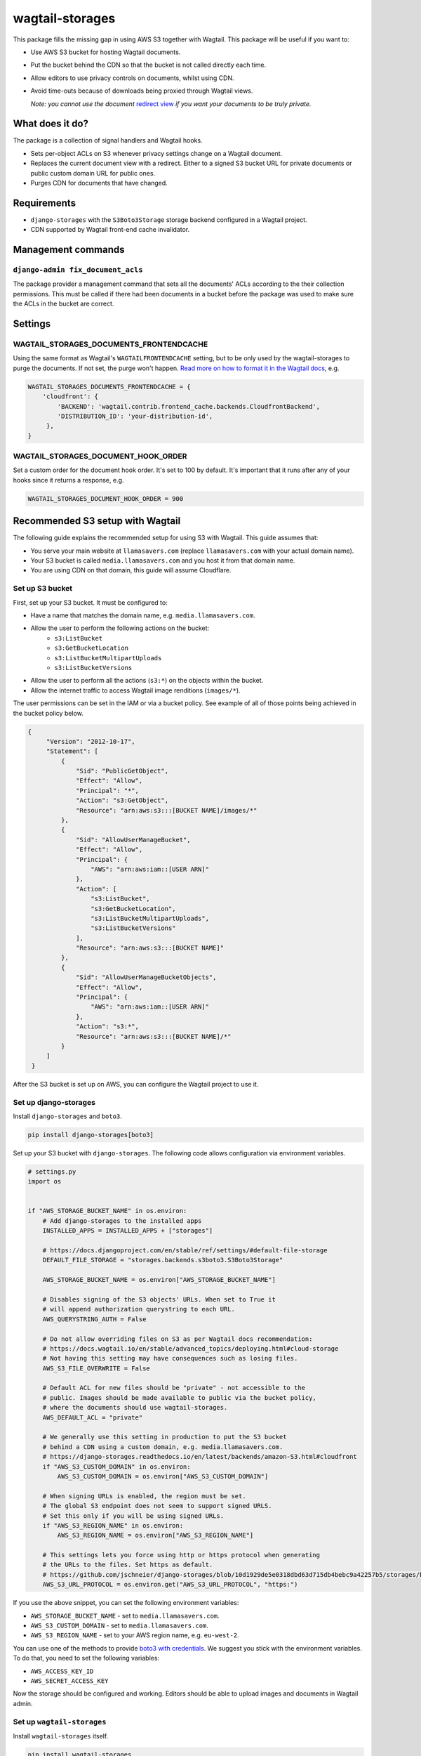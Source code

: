 wagtail-storages
================

.. image:: https://img.shields.io/pypi/v/wagtail-storages.svg
   :target: https://pypi.org/project/wagtail-storages/
.. image:: https://img.shields.io/pypi/dm/wagtail-storages.svg
   :target: https://pypi.org/project/wagtail-storages/
.. image:: https://travis-ci.org/torchbox/wagtail-storages.svg?branch=master
   :target: https://travis-ci.org/torchbox/wagtail-storages

This package fills the missing gap in using AWS S3 together with Wagtail. This
package will be useful if you want to:

- Use AWS S3 bucket for hosting Wagtail documents.
- Put the bucket behind the CDN so that the bucket is not called directly each
  time.
- Allow editors to use privacy controls on documents, whilst using CDN.
- Avoid time-outs because of downloads being proxied through Wagtail views.

  *Note: you cannot use the document* `redirect view`__ *if you want your documents to be truly private.*

.. _WagtailRedirectView: https://docs.wagtail.io/en/stable/advanced_topics/settings.html#wagtaildocs-serve-method
__ WagtailRedirectView_


What does it do?
----------------

The package is a collection of signal handlers and Wagtail hooks.

- Sets per-object ACLs on S3 whenever privacy settings change on a Wagtail
  document.
- Replaces the current document view with a redirect. Either to a signed S3
  bucket URL for private documents or public custom domain URL for public ones.
- Purges CDN for documents that have changed.

Requirements
------------

- ``django-storages`` with the ``S3Boto3Storage`` storage backend configured in
  a Wagtail project.
- CDN supported by Wagtail front-end cache invalidator.

Management commands
-------------------

``django-admin fix_document_acls``
~~~~~~~~~~~~~~~~~~~~~~~~~~~~~~~~~~

The package provider a management command that sets all the documents' ACLs
according to the their collection permissions. This must be called if there had
been documents in a bucket before the package was used to make sure the ACLs in
the bucket are correct.

Settings
--------

WAGTAIL_STORAGES_DOCUMENTS_FRONTENDCACHE
~~~~~~~~~~~~~~~~~~~~~~~~~~~~~~~~~~~~~~~~

Using the same format as Wagtail's ``WAGTAILFRONTENDCACHE`` setting, but to be
only used by the wagtail-storages to purge the documents. If not set, the purge
won't happen. `Read more on how to format it in the Wagtail docs
<https://docs.wagtail.io/en/stable/reference/contrib/frontendcache.html>`_,
e.g.


.. code:: python

   WAGTAIL_STORAGES_DOCUMENTS_FRONTENDCACHE = {
       'cloudfront': {
           'BACKEND': 'wagtail.contrib.frontend_cache.backends.CloudfrontBackend',
           'DISTRIBUTION_ID': 'your-distribution-id',
        },
   }

WAGTAIL_STORAGES_DOCUMENT_HOOK_ORDER
~~~~~~~~~~~~~~~~~~~~~~~~~~~~~~~~~~~~

Set a custom order for the document hook order. It's set to 100 by default.
It's important that it runs after any of your hooks since it returns a
response, e.g.

.. code:: python

   WAGTAIL_STORAGES_DOCUMENT_HOOK_ORDER = 900


Recommended S3 setup with Wagtail
---------------------------------

The following guide explains the recommended setup for using S3 with Wagtail.
This guide assumes that:

* You serve your main website at ``llamasavers.com`` (replace
  ``llamasavers.com`` with your actual domain name).
* Your S3 bucket is called ``media.llamasavers.com`` and you host it from that
  domain name.
* You are using CDN on that domain, this guide will assume Cloudflare.

Set up S3 bucket
~~~~~~~~~~~~~~~~

First, set up your S3 bucket. It must be configured to:

- Have a name that matches the domain name, e.g. ``media.llamasavers.com``.
- Allow the user to perform the following actions on the bucket:
   - ``s3:ListBucket``
   - ``s3:GetBucketLocation``
   - ``s3:ListBucketMultipartUploads``
   - ``s3:ListBucketVersions``
- Allow the user to perform all the actions (``s3:*``) on the objects within the
  bucket.
- Allow the internet traffic to access Wagtail image renditions (``images/*``).

The user permissions can be set in the IAM or via a bucket policy. See example
of all of those points being achieved in the bucket policy below.

.. code:: json

   {
        "Version": "2012-10-17",
        "Statement": [
            {
                "Sid": "PublicGetObject",
                "Effect": "Allow",
                "Principal": "*",
                "Action": "s3:GetObject",
                "Resource": "arn:aws:s3:::[BUCKET NAME]/images/*"
            },
            {
                "Sid": "AllowUserManageBucket",
                "Effect": "Allow",
                "Principal": {
                    "AWS": "arn:aws:iam::[USER ARN]"
                },
                "Action": [
                    "s3:ListBucket",
                    "s3:GetBucketLocation",
                    "s3:ListBucketMultipartUploads",
                    "s3:ListBucketVersions"
                ],
                "Resource": "arn:aws:s3:::[BUCKET NAME]"
            },
            {
                "Sid": "AllowUserManageBucketObjects",
                "Effect": "Allow",
                "Principal": {
                    "AWS": "arn:aws:iam::[USER ARN]"
                },
                "Action": "s3:*",
                "Resource": "arn:aws:s3:::[BUCKET NAME]/*"
            }
        ]
    }


After the S3 bucket is set up on AWS, you can configure the Wagtail project to
use it.

Set up django-storages
~~~~~~~~~~~~~~~~~~~~~~

Install ``django-storages`` and ``boto3``.

.. code:: sh

   pip install django-storages[boto3]

Set up your S3 bucket with ``django-storages``. The following code allows
configuration via environment variables.

.. code:: python

    # settings.py
    import os


    if "AWS_STORAGE_BUCKET_NAME" in os.environ:
        # Add django-storages to the installed apps
        INSTALLED_APPS = INSTALLED_APPS + ["storages"]

        # https://docs.djangoproject.com/en/stable/ref/settings/#default-file-storage
        DEFAULT_FILE_STORAGE = "storages.backends.s3boto3.S3Boto3Storage"

        AWS_STORAGE_BUCKET_NAME = os.environ["AWS_STORAGE_BUCKET_NAME"]

        # Disables signing of the S3 objects' URLs. When set to True it
        # will append authorization querystring to each URL.
        AWS_QUERYSTRING_AUTH = False

        # Do not allow overriding files on S3 as per Wagtail docs recommendation:
        # https://docs.wagtail.io/en/stable/advanced_topics/deploying.html#cloud-storage
        # Not having this setting may have consequences such as losing files.
        AWS_S3_FILE_OVERWRITE = False

        # Default ACL for new files should be "private" - not accessible to the
        # public. Images should be made available to public via the bucket policy,
        # where the documents should use wagtail-storages.
        AWS_DEFAULT_ACL = "private"

        # We generally use this setting in production to put the S3 bucket
        # behind a CDN using a custom domain, e.g. media.llamasavers.com.
        # https://django-storages.readthedocs.io/en/latest/backends/amazon-S3.html#cloudfront
        if "AWS_S3_CUSTOM_DOMAIN" in os.environ:
            AWS_S3_CUSTOM_DOMAIN = os.environ["AWS_S3_CUSTOM_DOMAIN"]

        # When signing URLs is enabled, the region must be set.
        # The global S3 endpoint does not seem to support signed URLS.
        # Set this only if you will be using signed URLs.
        if "AWS_S3_REGION_NAME" in os.environ:
            AWS_S3_REGION_NAME = os.environ["AWS_S3_REGION_NAME"]

        # This settings lets you force using http or https protocol when generating
        # the URLs to the files. Set https as default.
        # https://github.com/jschneier/django-storages/blob/10d1929de5e0318dbd63d715db4bebc9a42257b5/storages/backends/s3boto3.py#L217
        AWS_S3_URL_PROTOCOL = os.environ.get("AWS_S3_URL_PROTOCOL", "https:")


If you use the above snippet, you can set the following environment variables:

* ``AWS_STORAGE_BUCKET_NAME`` - set to ``media.llamasavers.com``.
* ``AWS_S3_CUSTOM_DOMAIN`` - set to ``media.llamasavers.com``.
* ``AWS_S3_REGION_NAME`` - set to your AWS region name, e.g. ``eu-west-2``.

You can use one of the methods to provide `boto3 with credentials`__. We
suggest you stick with the environment variables. To do that, you need to set
the following variables:

* ``AWS_ACCESS_KEY_ID``
* ``AWS_SECRET_ACCESS_KEY``

.. _Boto3Credentials: https://boto3.amazonaws.com/v1/documentation/api/latest/guide/configuration.html

__ Boto3Credentials_

Now the storage should be configured and working. Editors should be able to
upload images and documents in Wagtail admin.

Set up ``wagtail-storages``
~~~~~~~~~~~~~~~~~~~~~~~~~~~

Install ``wagtail-storages`` itself.

.. code:: sh

   pip install wagtail-storages


Add ``wagtail_storages`` to your ``INSTALLED_APPS`` in your settings file.

.. code:: python

   # settings.py

   INSTALLED_APPS = [
       # ... Other apps
       "wagtail_storages",
       # ... Other apps
   ]

With that, ACLs should be updated if documents are moved to
private collections.

If you already have files in your S3 bucket, run ``django-admin
fix_document_acls`` to make sure all documents have the right ACLs set up.

Set up front-end cache invalidation
~~~~~~~~~~~~~~~~~~~~~~~~~~~~~~~~~~~

If edge cache is set up on the custom domain (``media.llamasavers.com``) you
should set up the CDN purging to avoid having outdated or private documents
available to users via the CDN endpoint. For example, for Cloudflare you want
to use a configuration similar to the one below:

.. code:: python

   # settings.py
   import os


   if "S3_CACHE_CLOUDFLARE_TOKEN" in os.environ:
        WAGTAIL_STORAGES_DOCUMENTS_FRONTENDCACHE = {
            "default": {
                "BACKEND": "wagtail.contrib.frontend_cache.backends.CloudflareBackend",
                "EMAIL": os.environ["S3_CACHE_CLOUDFLARE_EMAIL"],
                "TOKEN": os.environ["S3_CACHE_CLOUDFLARE_TOKEN"],
                "ZONEID": os.environ["S3_CACHE_CLOUDFLARE_ZONEID"],
            },
        }

Then set the following environment variables:

* ``S3_CACHE_CLOUDFLARE_EMAIL``
* ``S3_CACHE_CLOUDFLARE_TOKEN``
* ``S3_CACHE_CLOUDFLARE_ZONEID``

Once set up, the documents will be purged from cache when they are
modified or their privacy settings have changed.

The setting follows configuration format of the front-end cache invalidator
configuration in Wagtail. See the details `here`__. The only difference is
the setting name, which for wagtail-storages is
``WAGTAIL_STORAGES_DOCUMENTS_FRONTENDCACHE``.

.. _WagtailFrontEndCache: https://docs.wagtail.io/en/stable/reference/contrib/frontendcache.html

__ WagtailFrontEndCache_

All done!
